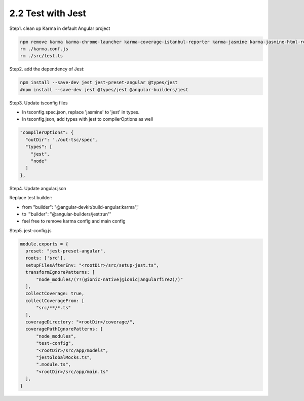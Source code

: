 2.2 Test with Jest
====================

Step1. clean up Karma in default Angular project

.. code-block:: bash
  
  npm remove karma karma-chrome-launcher karma-coverage-istanbul-reporter karma-jasmine karma-jasmine-html-reporter
  rm ./karma.conf.js 
  rm ./src/test.ts


Step2. add the dependency of Jest:

.. code-block:: bash
  
  npm install --save-dev jest jest-preset-angular @types/jest
  #npm install --save-dev jest @types/jest @angular-builders/jest

Step3. Update tsconfig files

* In tsconfig.spec.json, replace 'jasmine' to 'jest' in types.
* In tsconfig.json, add types with jest to compilerOptions as well

.. code-block:: json
  
    "compilerOptions": {
      "outDir": "./out-tsc/spec",
      "types": [
        "jest",
        "node"
      ]
    },
 

Step4. Update angular.json
 
Replace test builder:
 
* from "builder": "@angular-devkit/build-angular:karma",' 
* to '"builder": "@angular-builders/jest:run"'
* feel free to remove karma config and main config
 
Step5. jest-config.js
 
.. code-block:: javascript
  
  module.exports = {
    preset: "jest-preset-angular",
    roots: ['src'],
    setupFilesAfterEnv: "<rootDir>/src/setup-jest.ts",
    transformIgnorePatterns: [
        "node_modules/(?!(@ionic-native|@ionic|angularfire2)/)"
    ],
    collectCoverage: true,
    collectCoverageFrom: [
        "src/**/*.ts"
    ],
    coverageDirectory: "<rootDir>/coverage/",
    coveragePathIgnorePatterns: [
        "node_modules",
        "test-config",
        "<rootDir>/src/app/models",
        "jestGlobalMocks.ts",
        ".module.ts",
        "<rootDir>/src/app/main.ts"
    ],
  }
 
 
 
